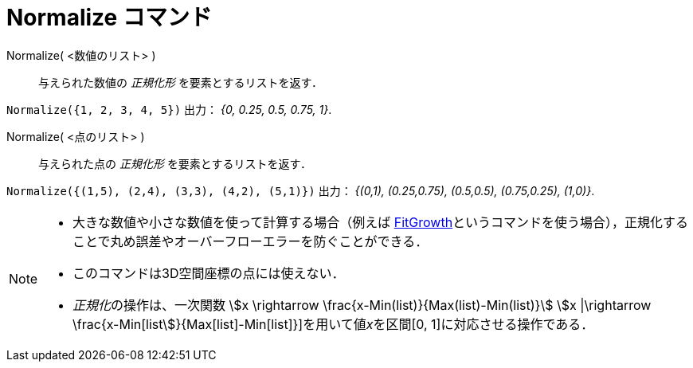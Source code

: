 = Normalize コマンド
:page-en: commands/Normalize
ifdef::env-github[:imagesdir: /ja/modules/ROOT/assets/images]

Normalize( <数値のリスト> )::
  与えられた数値の _正規化形_ を要素とするリストを返す．

[EXAMPLE]
====

`++Normalize({1, 2, 3, 4, 5})++` 出力： _{0, 0.25, 0.5, 0.75, 1}_.

====

Normalize( <点のリスト> )::
  与えられた点の _正規化形_ を要素とするリストを返す．

[EXAMPLE]
====

`++Normalize({(1,5), (2,4), (3,3), (4,2), (5,1)})++` 出力： _{(0,1), (0.25,0.75), (0.5,0.5), (0.75,0.25), (1,0)}_.

====

[NOTE]
====

* 大きな数値や小さな数値を使って計算する場合（例えば
xref:/commands/FitGrowth.adoc[FitGrowth]というコマンドを使う場合），正規化することで丸め誤差やオーバーフローエラーを防ぐことができる．
* このコマンドは3D空間座標の点には使えない．
* __正規化__の操作は、一次関数 stem:[x \rightarrow \frac{x-Min(list)}{Max(list)-Min(list)}] stem:[x |\rightarrow \frac{x-Min[list]}{Max[list]-Min[list]}]を用いて値__x__を区間[0,
1]に対応させる操作である．

====
